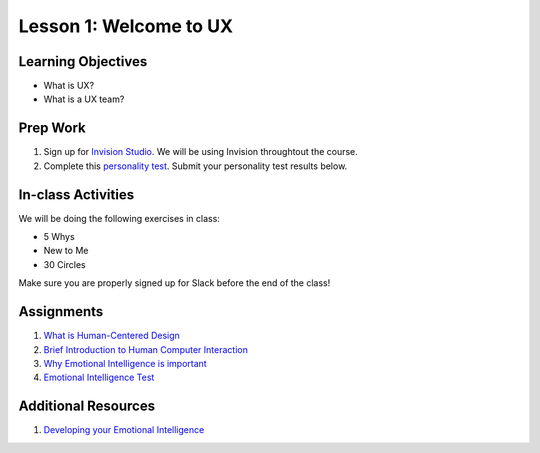 Lesson 1: Welcome to UX
=======================

Learning Objectives
-------------------

* What is UX?
* What is a UX team?


Prep Work
---------

1. Sign up for `Invision Studio <https://projects.invisionapp.com/d/signup/>`_. We will be using Invision throughtout the course.
2. Complete this `personality test <https://www.16personalities.com/free-personality-test/>`_. Submit your personality test results below.

In-class Activities
-------------------

We will be doing the following exercises in class:

* 5 Whys
* New to Me
* 30 Circles

Make sure you are properly signed up for Slack before the end of the class!

Assignments
-----------

1. `What is Human-Centered Design <http://www.designkit.org/>`_
2. `Brief Introduction to Human Computer Interaction <https://www.interaction-design.org/literature/book/the-encyclopedia-of-human-computer-interaction-2nd-ed/human-computer-interaction-brief-intro/>`_
3. `Why Emotional Intelligence is important <https://www.interaction-design.org/literature/book/the-encyclopedia-of-human-computer-interaction-2nd-ed/human-computer-interaction-brief-intro/>`_
4. `Emotional Intelligence Test <https://globalleadershipfoundation.com/geit/eitest.html/>`_

Additional Resources
--------------------

1. `Developing your Emotional Intelligence <https://www.lynda.com/Leadership-Management-tutorials/Developing-Your-Emotional-Intelligence/570966-2.html/>`_
